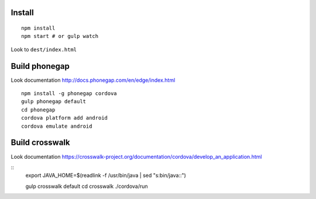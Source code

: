 Install
=======

::

    npm install
    npm start # or gulp watch


Look to ``dest/index.html``



Build phonegap
==============

Look documentation http://docs.phonegap.com/en/edge/index.html

::

    npm install -g phonegap cordova
    gulp phonegap default
    cd phonegap
    cordova platform add android
    cordova emulate android



Build crosswalk
===============

Look documentation https://crosswalk-project.org/documentation/cordova/develop_an_application.html

::
    export JAVA_HOME=$(readlink -f /usr/bin/java | sed "s:bin/java::")

    gulp crosswalk default
    cd crosswalk
    ./cordova/run
